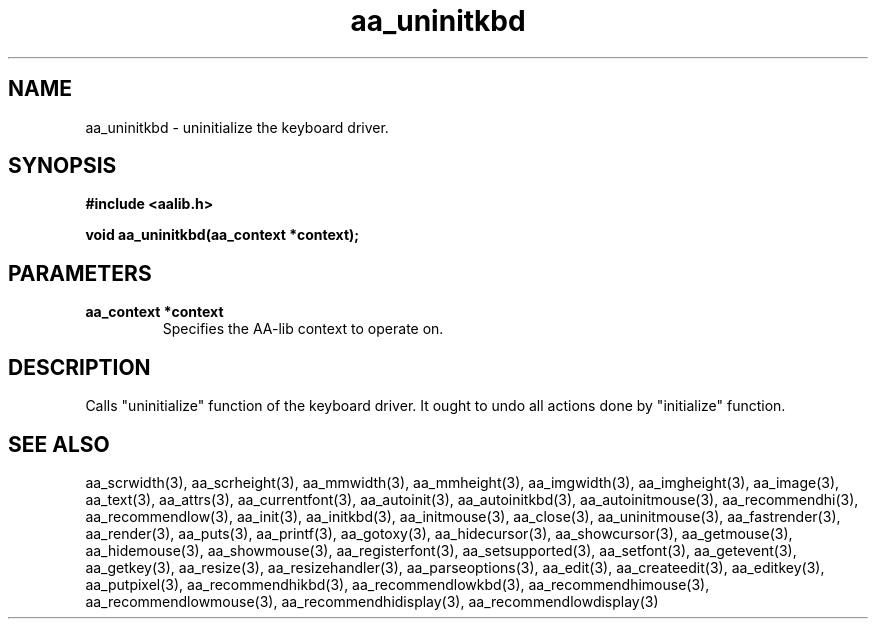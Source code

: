 .\" WARNING! THIS FILE WAS GENERATED AUTOMATICALLY BY c2man!
.\" DO NOT EDIT! CHANGES MADE TO THIS FILE WILL BE LOST!
.TH "aa_uninitkbd" 3 "17 April 2001" "c2man aalib.h"
.SH "NAME"
aa_uninitkbd \- uninitialize the keyboard driver.
.SH "SYNOPSIS"
.ft B
#include <aalib.h>
.sp
void aa_uninitkbd(aa_context *context);
.ft R
.SH "PARAMETERS"
.TP
.B "aa_context *context"
Specifies the AA-lib context to operate on.
.SH "DESCRIPTION"
Calls "uninitialize" function of the keyboard driver. It ought to undo
all actions done by "initialize" function.
.SH "SEE ALSO"
aa_scrwidth(3),
aa_scrheight(3),
aa_mmwidth(3),
aa_mmheight(3),
aa_imgwidth(3),
aa_imgheight(3),
aa_image(3),
aa_text(3),
aa_attrs(3),
aa_currentfont(3),
aa_autoinit(3),
aa_autoinitkbd(3),
aa_autoinitmouse(3),
aa_recommendhi(3),
aa_recommendlow(3),
aa_init(3),
aa_initkbd(3),
aa_initmouse(3),
aa_close(3),
aa_uninitmouse(3),
aa_fastrender(3),
aa_render(3),
aa_puts(3),
aa_printf(3),
aa_gotoxy(3),
aa_hidecursor(3),
aa_showcursor(3),
aa_getmouse(3),
aa_hidemouse(3),
aa_showmouse(3),
aa_registerfont(3),
aa_setsupported(3),
aa_setfont(3),
aa_getevent(3),
aa_getkey(3),
aa_resize(3),
aa_resizehandler(3),
aa_parseoptions(3),
aa_edit(3),
aa_createedit(3),
aa_editkey(3),
aa_putpixel(3),
aa_recommendhikbd(3),
aa_recommendlowkbd(3),
aa_recommendhimouse(3),
aa_recommendlowmouse(3),
aa_recommendhidisplay(3),
aa_recommendlowdisplay(3)
